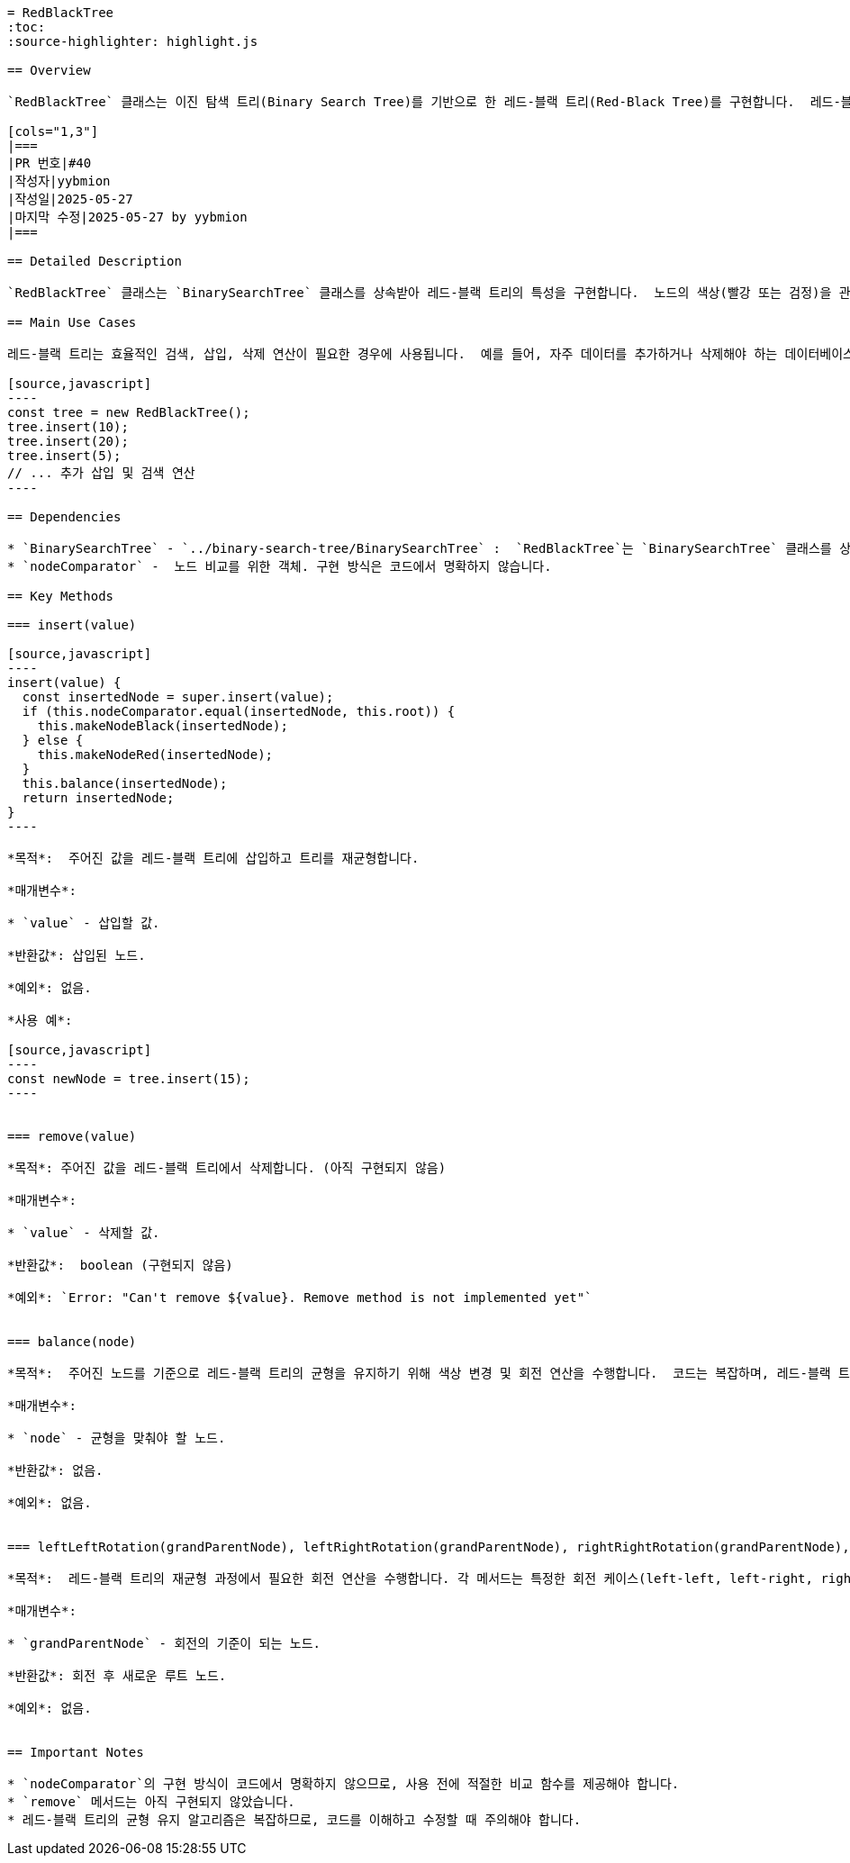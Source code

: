 ```asciidoc
= RedBlackTree
:toc:
:source-highlighter: highlight.js

== Overview

`RedBlackTree` 클래스는 이진 탐색 트리(Binary Search Tree)를 기반으로 한 레드-블랙 트리(Red-Black Tree)를 구현합니다.  레드-블랙 트리는 균형 잡힌 이진 탐색 트리의 한 종류로, 삽입 및 삭제 연산 후에도 트리의 높이가 로그 시간에 비례하도록 유지하여 효율적인 검색, 삽입, 삭제 연산을 보장합니다. 이 클래스는 `BinarySearchTree` 클래스를 상속받아 기본적인 이진 탐색 트리 기능을 확장합니다.

[cols="1,3"]
|===
|PR 번호|#40
|작성자|yybmion
|작성일|2025-05-27
|마지막 수정|2025-05-27 by yybmion
|===

== Detailed Description

`RedBlackTree` 클래스는 `BinarySearchTree` 클래스를 상속받아 레드-블랙 트리의 특성을 구현합니다.  노드의 색상(빨강 또는 검정)을 관리하여 트리의 균형을 유지합니다.  삽입 연산(`insert`)은 새로운 노드를 삽입한 후 레드-블랙 트리의 규칙을 위반하지 않도록 트리를 재균형합니다.  삭제 연산(`remove`)은 아직 구현되지 않았습니다.  재균형 과정은 `balance` 메서드에서 수행되며, 필요에 따라 색상 변경(recoloring)과 회전(rotation) 연산을 포함합니다.  회전 연산은 `leftLeftRotation`, `leftRightRotation`, `rightRightRotation`, `rightLeftRotation` 메서드에서 각각 구현됩니다.  `makeNodeRed`, `makeNodeBlack`, `isNodeRed`, `isNodeBlack`, `swapNodeColors` 메서드는 노드의 색상을 관리하는 데 사용됩니다.  `nodeComparator`는 노드 비교를 위한 객체로, 이 부분의 구현 내용은 코드에서 명확하지 않습니다.

== Main Use Cases

레드-블랙 트리는 효율적인 검색, 삽입, 삭제 연산이 필요한 경우에 사용됩니다.  예를 들어, 자주 데이터를 추가하거나 삭제해야 하는 데이터베이스 시스템이나, 빠른 검색 성능이 중요한 검색 엔진 등에 적합합니다.

[source,javascript]
----
const tree = new RedBlackTree();
tree.insert(10);
tree.insert(20);
tree.insert(5);
// ... 추가 삽입 및 검색 연산
----

== Dependencies

* `BinarySearchTree` - `../binary-search-tree/BinarySearchTree` :  `RedBlackTree`는 `BinarySearchTree` 클래스를 상속받아 기본적인 이진 탐색 트리 기능을 사용합니다.  `BinarySearchTree` 클래스는 노드의 삽입, 검색 등의 기본적인 기능을 제공합니다.
* `nodeComparator` -  노드 비교를 위한 객체. 구현 방식은 코드에서 명확하지 않습니다.

== Key Methods

=== insert(value)

[source,javascript]
----
insert(value) {
  const insertedNode = super.insert(value);
  if (this.nodeComparator.equal(insertedNode, this.root)) {
    this.makeNodeBlack(insertedNode);
  } else {
    this.makeNodeRed(insertedNode);
  }
  this.balance(insertedNode);
  return insertedNode;
}
----

*목적*:  주어진 값을 레드-블랙 트리에 삽입하고 트리를 재균형합니다.

*매개변수*:

* `value` - 삽입할 값.

*반환값*: 삽입된 노드.

*예외*: 없음.

*사용 예*:

[source,javascript]
----
const newNode = tree.insert(15);
----


=== remove(value)

*목적*: 주어진 값을 레드-블랙 트리에서 삭제합니다. (아직 구현되지 않음)

*매개변수*:

* `value` - 삭제할 값.

*반환값*:  boolean (구현되지 않음)

*예외*: `Error: "Can't remove ${value}. Remove method is not implemented yet"`


=== balance(node)

*목적*:  주어진 노드를 기준으로 레드-블랙 트리의 균형을 유지하기 위해 색상 변경 및 회전 연산을 수행합니다.  코드는 복잡하며, 레드-블랙 트리의 균형 유지 알고리즘을 구현합니다.

*매개변수*:

* `node` - 균형을 맞춰야 할 노드.

*반환값*: 없음.

*예외*: 없음.


=== leftLeftRotation(grandParentNode), leftRightRotation(grandParentNode), rightRightRotation(grandParentNode), rightLeftRotation(grandParentNode)

*목적*:  레드-블랙 트리의 재균형 과정에서 필요한 회전 연산을 수행합니다. 각 메서드는 특정한 회전 케이스(left-left, left-right, right-right, right-left)를 처리합니다.

*매개변수*:

* `grandParentNode` - 회전의 기준이 되는 노드.

*반환값*: 회전 후 새로운 루트 노드.

*예외*: 없음.


== Important Notes

* `nodeComparator`의 구현 방식이 코드에서 명확하지 않으므로, 사용 전에 적절한 비교 함수를 제공해야 합니다.
* `remove` 메서드는 아직 구현되지 않았습니다.
* 레드-블랙 트리의 균형 유지 알고리즘은 복잡하므로, 코드를 이해하고 수정할 때 주의해야 합니다.

```
